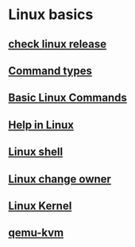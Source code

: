 * Linux basics

** [[file:check linux release.org][check linux release]]
** [[file:Command types.org][Command types]]
** [[file:Basic Linux Commands.org][Basic Linux Commands]]
** [[file:Help in Linux.org][Help in Linux]]
** [[file:Linux shell.org][Linux shell]]
** [[file:Linux change owner.org][Linux change owner]]
** [[file:Linux Kernel.org][Linux Kernel]]
** [[file:qemu-kvm.org][qemu-kvm]]

